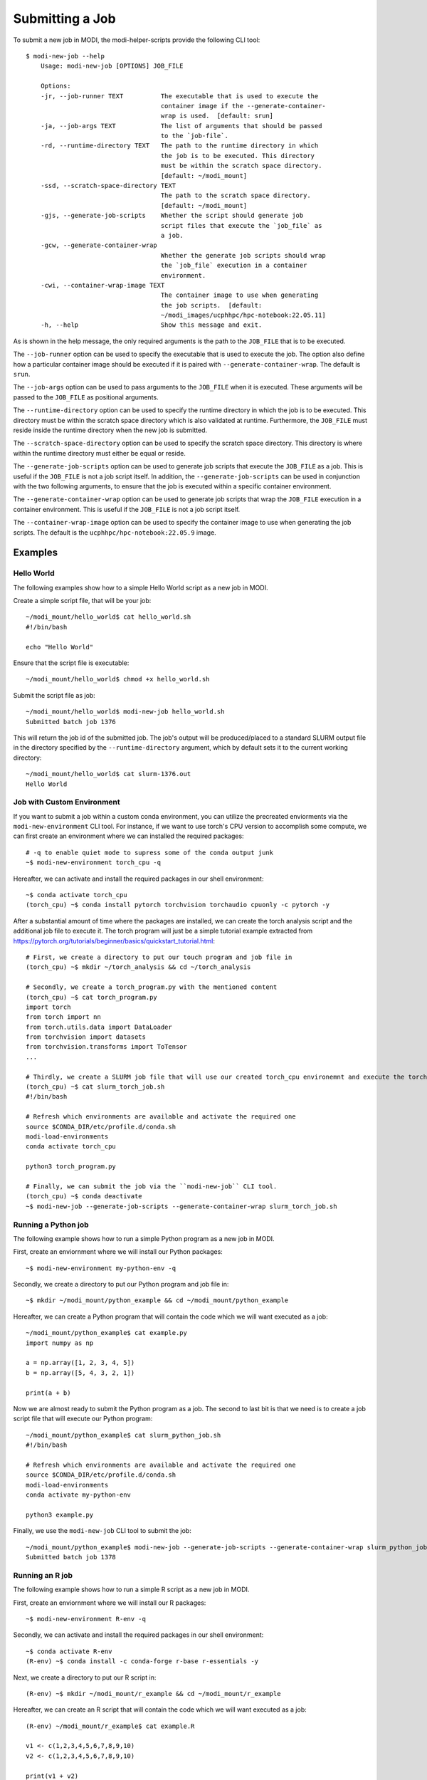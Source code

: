 Submitting a Job
================

To submit a new job in MODI, the modi-helper-scripts provide the following CLI tool::

    $ modi-new-job --help
        Usage: modi-new-job [OPTIONS] JOB_FILE

        Options:
        -jr, --job-runner TEXT          The executable that is used to execute the
                                        container image if the --generate-container-
                                        wrap is used.  [default: srun]
        -ja, --job-args TEXT            The list of arguments that should be passed
                                        to the `job-file`.
        -rd, --runtime-directory TEXT   The path to the runtime directory in which
                                        the job is to be executed. This directory
                                        must be within the scratch space directory.
                                        [default: ~/modi_mount]
        -ssd, --scratch-space-directory TEXT
                                        The path to the scratch space directory.
                                        [default: ~/modi_mount]
        -gjs, --generate-job-scripts    Whether the script should generate job
                                        script files that execute the `job_file` as
                                        a job.
        -gcw, --generate-container-wrap
                                        Whether the generate job scripts should wrap
                                        the `job_file` execution in a container
                                        environment.
        -cwi, --container-wrap-image TEXT
                                        The container image to use when generating
                                        the job scripts.  [default:
                                        ~/modi_images/ucphhpc/hpc-notebook:22.05.11]
        -h, --help                      Show this message and exit.

As is shown in the help message, the only required arguments is the path to the ``JOB_FILE`` that is to be executed.

The ``--job-runner`` option can be used to specify the executable that is used to execute the job. The option also define how a particular container image should be executed if it is paired with ``--generate-container-wrap``. The default is ``srun``.

The ``--job-args`` option can be used to pass arguments to the ``JOB_FILE`` when it is executed. These arguments will be passed to the ``JOB_FILE`` as positional arguments.

The ``--runtime-directory`` option can be used to specify the runtime directory in which the job is to be executed. This directory must be within the scratch space directory which is also validated at runtime.
Furthermore, the ``JOB_FILE`` must reside inside the runtime directory when the new job is submitted.

The ``--scratch-space-directory`` option can be used to specify the scratch space directory. This directory is where within the runtime directory must either be equal or reside.

The ``--generate-job-scripts`` option can be used to generate job scripts that execute the ``JOB_FILE`` as a job. This is useful if the ``JOB_FILE`` is not a job script itself.
In addition, the ``--generate-job-scripts`` can be used in conjunction with the two following arguments, to ensure that the job is executed within a specific container environment.

The ``--generate-container-wrap`` option can be used to generate job scripts that wrap the ``JOB_FILE`` execution in a container environment. This is useful if the ``JOB_FILE`` is not a job script itself.

The ``--container-wrap-image`` option can be used to specify the container image to use when generating the job scripts. The default is the ``ucphhpc/hpc-notebook:22.05.9`` image.

Examples
--------

Hello World
~~~~~~~~~~~

The following examples show how to a simple Hello World script as a new job in MODI.

Create a simple script file, that will be your job::

    ~/modi_mount/hello_world$ cat hello_world.sh
    #!/bin/bash

    echo "Hello World"

Ensure that the script file is executable::

    ~/modi_mount/hello_world$ chmod +x hello_world.sh

Submit the script file as job::

    ~/modi_mount/hello_world$ modi-new-job hello_world.sh 
    Submitted batch job 1376

This will return the job id of the submitted job.
The job's output will be produced/placed to a standard SLURM output file in the directory specified by the ``--runtime-directory`` argument, which by default sets it to the current working directory::

    ~/modi_mount/hello_world$ cat slurm-1376.out
    Hello World


Job with Custom Environment
~~~~~~~~~~~~~~~~~~~~~~~~~~~

If you want to submit a job within a custom conda environment, you can utilize the precreated enviorments via the ``modi-new-environment`` CLI tool.
For instance, if we want to use torch's CPU version to accomplish some compute, we can first create an environment where we can installed the required packages::

    # -q to enable quiet mode to supress some of the conda output junk
    ~$ modi-new-environment torch_cpu -q

Hereafter, we can activate and install the required packages in our shell environment::

    ~$ conda activate torch_cpu
    (torch_cpu) ~$ conda install pytorch torchvision torchaudio cpuonly -c pytorch -y

After a substantial amount of time where the packages are installed, we can create the torch analysis script and the additional job file to execute it.
The torch program will just be a simple tutorial example extracted from https://pytorch.org/tutorials/beginner/basics/quickstart_tutorial.html::

    # First, we create a directory to put our touch program and job file in
    (torch_cpu) ~$ mkdir ~/torch_analysis && cd ~/torch_analysis

    # Secondly, we create a torch_program.py with the mentioned content
    (torch_cpu) ~$ cat torch_program.py
    import torch
    from torch import nn
    from torch.utils.data import DataLoader
    from torchvision import datasets
    from torchvision.transforms import ToTensor
    ...

    # Thirdly, we create a SLURM job file that will use our created torch_cpu environemnt and execute the torch program
    (torch_cpu) ~$ cat slurm_torch_job.sh
    #!/bin/bash

    # Refresh which environments are available and activate the required one
    source $CONDA_DIR/etc/profile.d/conda.sh
    modi-load-environments
    conda activate torch_cpu

    python3 torch_program.py

    # Finally, we can submit the job via the ``modi-new-job`` CLI tool.
    (torch_cpu) ~$ conda deactivate
    ~$ modi-new-job --generate-job-scripts --generate-container-wrap slurm_torch_job.sh


Running a Python job
~~~~~~~~~~~~~~~~~~~~
The following example shows how to run a simple Python program as a new job in MODI.

First, create an enviornment where we will install our Python packages::

    ~$ modi-new-environment my-python-env -q

Secondly, we create a directory to put our Python program and job file in::

    ~$ mkdir ~/modi_mount/python_example && cd ~/modi_mount/python_example

Hereafter, we can create a Python program that will contain the code which we will want executed as a job::

    ~/modi_mount/python_example$ cat example.py
    import numpy as np

    a = np.array([1, 2, 3, 4, 5])
    b = np.array([5, 4, 3, 2, 1])

    print(a + b)

Now we are almost ready to submit the Python program as a job. The second to last bit is that we need is to create
a job script file that will execute our Python program::

    ~/modi_mount/python_example$ cat slurm_python_job.sh
    #!/bin/bash

    # Refresh which environments are available and activate the required one
    source $CONDA_DIR/etc/profile.d/conda.sh
    modi-load-environments
    conda activate my-python-env

    python3 example.py

Finally, we use the ``modi-new-job`` CLI tool to submit the job::

    ~/modi_mount/python_example$ modi-new-job --generate-job-scripts --generate-container-wrap slurm_python_job.sh
    Submitted batch job 1378


Running an R job
~~~~~~~~~~~~~~~~

The following example shows how to run a simple R script as a new job in MODI.

First, create an enviornment where we will install our R packages::
    
        ~$ modi-new-environment R-env -q

Secondly, we can activate and install the required packages in our shell environment::
    
    ~$ conda activate R-env
    (R-env) ~$ conda install -c conda-forge r-base r-essentials -y

Next, we create a directory to put our R script in::

    (R-env) ~$ mkdir ~/modi_mount/r_example && cd ~/modi_mount/r_example

Hereafter, we can create an R script that will contain the code which we will want executed as a job::

    (R-env) ~/modi_mount/r_example$ cat example.R

    v1 <- c(1,2,3,4,5,6,7,8,9,10)
    v2 <- c(1,2,3,4,5,6,7,8,9,10)

    print(v1 + v2)

Now we are almost ready to submit the R script as a job. The second to last bit is that we need is to create
a job script file that will execute our R script::
    
        (R-env) ~/modi_mount/r_example$ cat slurm_r_job.sh
        #!/bin/bash
    
        # Refresh which environments are available and activate the required one
        source $CONDA_DIR/etc/profile.d/conda.sh
        modi-load-environments
        conda activate R-env
    
        Rscript example.R

Finally, we use the ``modi-new-job`` CLI tool to submit the job::

    (R-env) ~/modi_mount/r_example$ modi-new-job --generate-job-scripts --generate-container-wrap slurm_r_job.sh
    Submitted batch job 1377

You will then be able to find the SLURM output files in the directory in which you executed the ``modi-new-job`` CLI tool.


Running an OpenMPI job
~~~~~~~~~~~~~~~~~~~~~~

To execute an OpenMPI job via the ``modi-new-job`` CLI tool, you will need to adjust the default job runner that the tool uses to execute the job file.
Specifically, the ``--job-runner``/``-jr`` argument must be set to the mpi command that you want to use to execute the job file.

For example, if you want to run the following Hello World OpenMPI C program on MODI::

        #include <stdio.h>
        #include <mpi.h>

        int main(int argc, char** argv) {
            MPI_Init(&argc, &argv);

            // setup size
            int world_size;
            MPI_Comm_size(MPI_COMM_WORLD, &world_size);

            // setup rank
            int world_rank;
            MPI_Comm_rank(MPI_COMM_WORLD, &world_rank);

            // get name
            char processor_name[MPI_MAX_PROCESSOR_NAME];

            int name_len;
            MPI_Get_processor_name(processor_name, &name_len);
            // output combined id
            printf("Hello world from processor %s, "
                "rank %d out of %d processors\n", processor_name , world_rank , world_size);
            MPI_Finalize();
        }

After having succesfully compiled the code, you will be able to submit the job via the ``modi-new-job`` CLI tool by creating
a job executable script such as::

    ~/modi_mount/openmpi_example$ cat openmpi_job.sh
    #!/bin/bash
    #SBATCH --nodes=2
    #SBATCH --ntasks=2

    ./main

Ensure that the script file is executable::

    ~/modi_mount/openmpi_example$ chmod +x openmpi_job.sh

And then finally submit the job to the SLURM sbatch queue via the ``modi-new-job`` CLI tool::

    ~/modi_mount/openmpi_example$ modi-new-job --job-runner mpirun --generate-job-scripts --generate-container-wrap openmpi_job.sh
    Submitted batch job 1278

You can also use the short form of these arguments to achive the same result:::

    ~/modi_mount/openmpi_example$ modi-new-job -jr mpirun -gjs -gcw openmpi_job.sh
    Submitted batch job 1279
